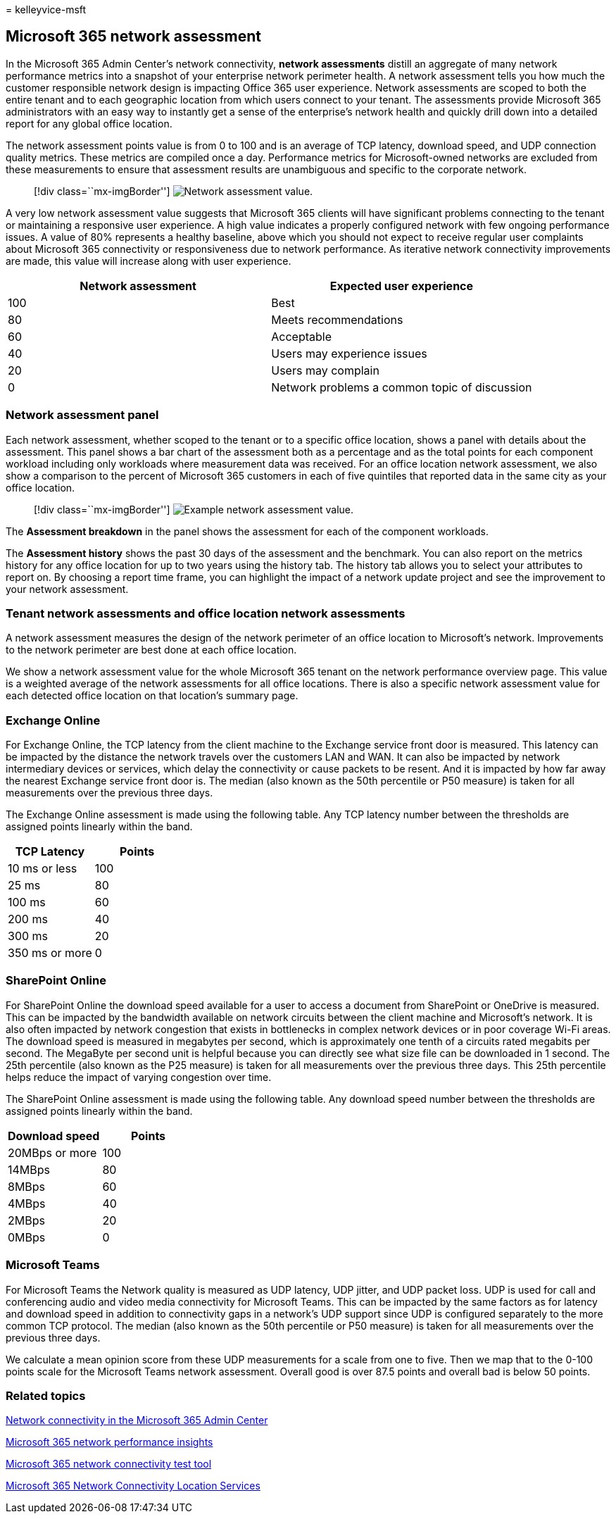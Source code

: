 = 
kelleyvice-msft

== Microsoft 365 network assessment

In the Microsoft 365 Admin Center’s network connectivity, *network
assessments* distill an aggregate of many network performance metrics
into a snapshot of your enterprise network perimeter health. A network
assessment tells you how much the customer responsible network design is
impacting Office 365 user experience. Network assessments are scoped to
both the entire tenant and to each geographic location from which users
connect to your tenant. The assessments provide Microsoft 365
administrators with an easy way to instantly get a sense of the
enterprise’s network health and quickly drill down into a detailed
report for any global office location.

The network assessment points value is from 0 to 100 and is an average
of TCP latency, download speed, and UDP connection quality metrics.
These metrics are compiled once a day. Performance metrics for
Microsoft-owned networks are excluded from these measurements to ensure
that assessment results are unambiguous and specific to the corporate
network.

____
{empty}[!div class=``mx-imgBorder'']
image:../media/m365-mac-perf/m365-mac-perf-overview-score-top.png[Network
assessment value.]
____

A very low network assessment value suggests that Microsoft 365 clients
will have significant problems connecting to the tenant or maintaining a
responsive user experience. A high value indicates a properly configured
network with few ongoing performance issues. A value of 80% represents a
healthy baseline, above which you should not expect to receive regular
user complaints about Microsoft 365 connectivity or responsiveness due
to network performance. As iterative network connectivity improvements
are made, this value will increase along with user experience.

[cols="<,<",options="header",]
|===
|Network assessment |Expected user experience
|100 |Best
|80 |Meets recommendations
|60 |Acceptable
|40 |Users may experience issues
|20 |Users may complain
|0 |Network problems a common topic of discussion
|===

=== Network assessment panel

Each network assessment, whether scoped to the tenant or to a specific
office location, shows a panel with details about the assessment. This
panel shows a bar chart of the assessment both as a percentage and as
the total points for each component workload including only workloads
where measurement data was received. For an office location network
assessment, we also show a comparison to the percent of Microsoft 365
customers in each of five quintiles that reported data in the same city
as your office location.

____
{empty}[!div class=``mx-imgBorder'']
image:../media/m365-mac-perf/m365-mac-perf-overview-score.png[Example
network assessment value.]
____

The *Assessment breakdown* in the panel shows the assessment for each of
the component workloads.

The *Assessment history* shows the past 30 days of the assessment and
the benchmark. You can also report on the metrics history for any office
location for up to two years using the history tab. The history tab
allows you to select your attributes to report on. By choosing a report
time frame, you can highlight the impact of a network update project and
see the improvement to your network assessment.

=== Tenant network assessments and office location network assessments

A network assessment measures the design of the network perimeter of an
office location to Microsoft’s network. Improvements to the network
perimeter are best done at each office location.

We show a network assessment value for the whole Microsoft 365 tenant on
the network performance overview page. This value is a weighted average
of the network assessments for all office locations. There is also a
specific network assessment value for each detected office location on
that location’s summary page.

=== Exchange Online

For Exchange Online, the TCP latency from the client machine to the
Exchange service front door is measured. This latency can be impacted by
the distance the network travels over the customers LAN and WAN. It can
also be impacted by network intermediary devices or services, which
delay the connectivity or cause packets to be resent. And it is impacted
by how far away the nearest Exchange service front door is. The median
(also known as the 50th percentile or P50 measure) is taken for all
measurements over the previous three days.

The Exchange Online assessment is made using the following table. Any
TCP latency number between the thresholds are assigned points linearly
within the band.

[cols="<,<",options="header",]
|===
|TCP Latency |Points
|10 ms or less |100
|25 ms |80
|100 ms |60
|200 ms |40
|300 ms |20
|350 ms or more |0
|===

=== SharePoint Online

For SharePoint Online the download speed available for a user to access
a document from SharePoint or OneDrive is measured. This can be impacted
by the bandwidth available on network circuits between the client
machine and Microsoft’s network. It is also often impacted by network
congestion that exists in bottlenecks in complex network devices or in
poor coverage Wi-Fi areas. The download speed is measured in megabytes
per second, which is approximately one tenth of a circuits rated
megabits per second. The MegaByte per second unit is helpful because you
can directly see what size file can be downloaded in 1 second. The 25th
percentile (also known as the P25 measure) is taken for all measurements
over the previous three days. This 25th percentile helps reduce the
impact of varying congestion over time.

The SharePoint Online assessment is made using the following table. Any
download speed number between the thresholds are assigned points
linearly within the band.

[cols="<,<",options="header",]
|===
|Download speed |Points
|20MBps or more |100
|14MBps |80
|8MBps |60
|4MBps |40
|2MBps |20
|0MBps |0
|===

=== Microsoft Teams

For Microsoft Teams the Network quality is measured as UDP latency, UDP
jitter, and UDP packet loss. UDP is used for call and conferencing audio
and video media connectivity for Microsoft Teams. This can be impacted
by the same factors as for latency and download speed in addition to
connectivity gaps in a network’s UDP support since UDP is configured
separately to the more common TCP protocol. The median (also known as
the 50th percentile or P50 measure) is taken for all measurements over
the previous three days.

We calculate a mean opinion score from these UDP measurements for a
scale from one to five. Then we map that to the 0-100 points scale for
the Microsoft Teams network assessment. Overall good is over 87.5 points
and overall bad is below 50 points.

=== Related topics

link:office-365-network-mac-perf-overview.md[Network connectivity in the
Microsoft 365 Admin Center]

link:office-365-network-mac-perf-insights.md[Microsoft 365 network
performance insights]

link:office-365-network-mac-perf-onboarding-tool.md[Microsoft 365
network connectivity test tool]

link:office-365-network-mac-location-services.md[Microsoft 365 Network
Connectivity Location Services]
